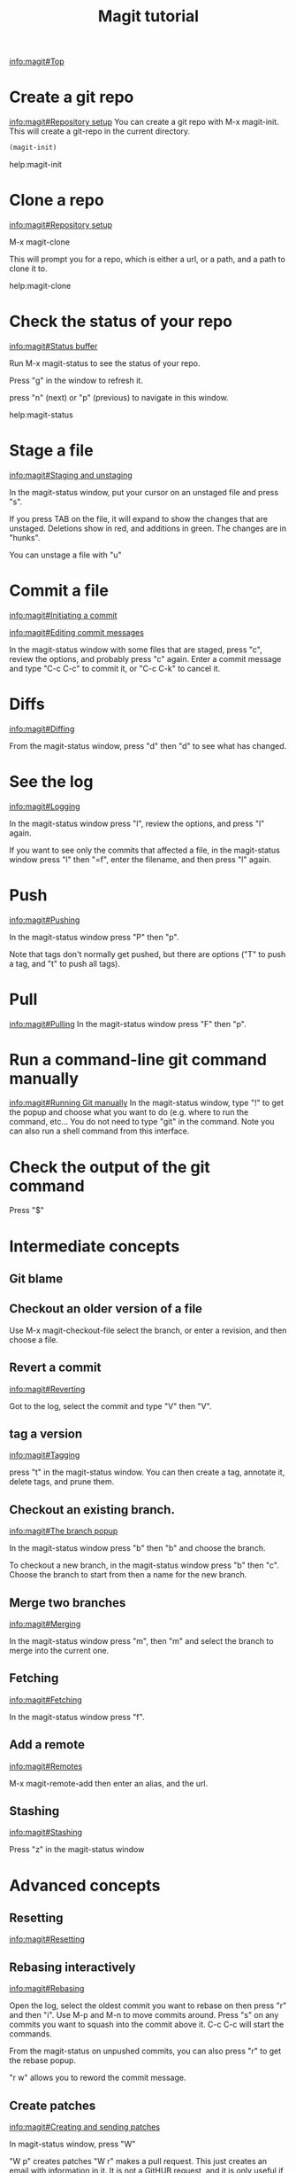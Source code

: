 #+TITLE: Magit tutorial

[[info:magit#Top][info:magit#Top]]

* Create a git repo
[[info:magit#Repository%20setup][info:magit#Repository setup]]
You can create a git repo with M-x magit-init. This will create a git-repo in the current directory.

#+BEGIN_SRC emacs-lisp
(magit-init)
#+END_SRC

help:magit-init

* Clone a repo
[[info:magit#Repository%20setup][info:magit#Repository setup]]

M-x magit-clone

This will prompt you for a repo, which is either a url, or a path, and a path to clone it to.

help:magit-clone

* Check the status of your repo
[[info:magit#Status%20buffer][info:magit#Status buffer]]

Run M-x magit-status to see the status of your repo.

Press "g" in the window to refresh it.

press "n" (next) or "p" (previous) to navigate in this window.

help:magit-status

* Stage a file
[[info:magit#Staging%20and%20unstaging][info:magit#Staging and unstaging]]

In the magit-status window, put your cursor on an unstaged file and press "s".

If you press TAB on the file, it will expand to show the changes that are unstaged. Deletions show in red, and additions in green. The changes are in "hunks".

You can unstage a file with "u"

* Commit a file
[[info:magit#Initiating%20a%20commit][info:magit#Initiating a commit]]

[[info:magit#Editing%20commit%20messages][info:magit#Editing commit messages]]

In the magit-status window with some files that are staged, press "c", review the options, and probably press "c" again. Enter a commit message and type "C-c C-c" to commit it, or "C-c C-k" to cancel it.

* Diffs
[[info:magit#Diffing][info:magit#Diffing]]

From the magit-status window, press "d" then "d" to see what has changed.

* See the log
[[info:magit#Logging][info:magit#Logging]]

In the magit-status window press "l", review the options, and press "l" again.

If you want to see only the commits that affected a file, in the magit-status window press "l" then "=f", enter the filename, and then press "l" again.

* Push
[[info:magit#Pushing][info:magit#Pushing]]

In the magit-status window press "P" then "p".

Note that tags don't normally get pushed, but there are options ("T" to push a tag, and "t" to push all tags).

* Pull
[[info:magit#Pulling][info:magit#Pulling]]
In the magit-status window press "F" then "p".

* Run a command-line git command manually
[[info:magit#Running%20Git%20manually][info:magit#Running Git manually]]
In the magit-status window, type "!" to get the popup and choose what you want to do (e.g. where to run the command, etc... You do not need to type "git" in the command. Note you can also run a shell command from this interface.

* Check the output of the git command
Press "$"
* Intermediate concepts
** Git blame
** Checkout an older version of a file
 Use M-x magit-checkout-file select the branch, or enter a revision, and then choose a file.

** Revert a commit
[[info:magit#Reverting][info:magit#Reverting]]

 Got to the log, select the commit and type "V" then "V".
** tag a version
 [[info:magit#Tagging][info:magit#Tagging]]

 press "t" in the magit-status window. You can then create a tag, annotate it, delete tags, and prune them.
** Checkout an existing branch.
 [[info:magit#The%20branch%20popup][info:magit#The branch popup]]

 In the magit-status window press "b" then "b" and choose the branch.

 To checkout a new branch, in the magit-status window press "b" then "c". Choose the branch to start from then a name for the new branch.

** Merge two branches
 [[info:magit#Merging][info:magit#Merging]]

 In the magit-status window press "m", then "m" and select the branch to merge into the current one.

** Fetching
[[info:magit#Fetching][info:magit#Fetching]]

In the magit-status window press "f".

** Add a remote
 [[info:magit#Remotes][info:magit#Remotes]]

 M-x magit-remote-add
 then enter an alias, and the url.

** Stashing
[[info:magit#Stashing][info:magit#Stashing]]

Press "z" in the magit-status window

* Advanced concepts
** Resetting
[[info:magit#Resetting][info:magit#Resetting]]

** Rebasing interactively
 [[info:magit#Rebasing][info:magit#Rebasing]]

 Open the log, select the oldest commit you want to rebase on then press "r" and then "i". Use M-p and M-n to move commits around. Press "s" on any commits you want to squash into the commit above it. C-c C-c will start the commands.

 From the magit-status on unpushed commits, you can also press "r" to get the rebase popup.

 "r w" allows you to reword the commit message.

** Create patches
 [[info:magit#Creating%20and%20sending%20patches][info:magit#Creating and sending patches]]

 In magit-status window, press "W"

 "W p" creates patches
 "W r" makes a pull request. This just creates an email with information in it. It is not a GitHUB request, and it is only useful if there is a public, external copy of the repo.
** Cherry-picking 
[[info:magit#Cherry%20picking][info:magit#Cherry picking]]

Press "A"

** Apply patches
 [[info:magit#Applying%20patches][info:magit#Applying patches]]

** Notes about commits
 [[info:magit#Notes][info:magit#Notes]]

 Press "T" to attach a note.

 A typical use of notes is to supplement a commit message without changing the
	 commit itself. Notes can be shown by git log along with the original
	 commit message. To distinguish these notes from the message stored in
	 the commit object, the notes are indented like the message, after an
	 unindented line saying "Notes (<refname>):" (or "Notes:" for
	 refs/notes/commits).
<<<<<<< HEAD

* Keybindings
[[info:magit#Keystroke%20Index][info:magit#Keystroke Index]]
||||||| merged common ancestors
** Cherry-picking 
[[info:magit#Cherry%20picking][info:magit#Cherry picking]]
=======
** Cherry-picking 
[[info:magit#Cherry%20picking][info:magit#Cherry picking]]
* Keybindings
[[info:magit#Keystroke%20Index][info:magit#Keystroke Index]]
>>>>>>> origin/master
